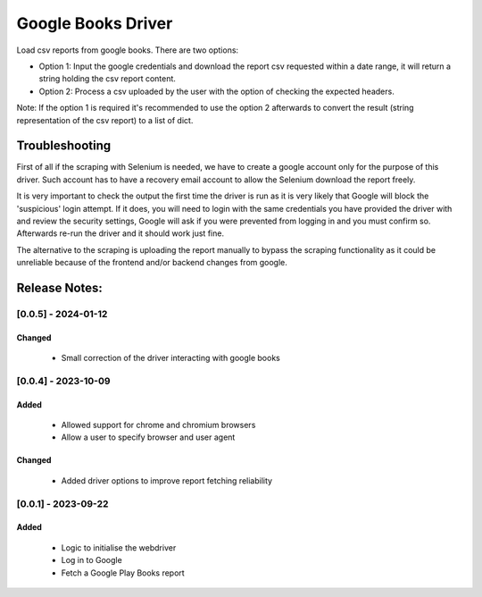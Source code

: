 ===================
Google Books Driver
===================

Load csv reports from google books. There are two options:

- Option 1: Input the google credentials and download the report csv 
  requested within a date range, it will return a string holding the csv report
  content.

- Option 2: Process a csv uploaded by the user with the option of checking
  the expected headers.


Note: If the option 1 is required it's recommended to use the option 2
afterwards to convert the result (string representation of the csv report) to
a list of dict.


Troubleshooting
===============

First of all if the scraping with Selenium is needed, 
we have to create a google account only for the purpose of this driver. 
Such account has to have a recovery email account to allow the Selenium
download the report freely.

It is very important to check the output the first time the driver is run as it 
is very likely that Google will block the 'suspicious' login attempt. If it
does, you will need to login with the same credentials you have provided the
driver with and review the security settings, Google will ask if you
were prevented from logging in and you must confirm so. Afterwards 
re-run the driver and it should work just fine.

The alternative to the scraping is uploading the report manually to bypass 
the scraping functionality as it could be unreliable because of the frontend
and/or backend changes from google.


Release Notes:
==============

[0.0.5] - 2024-01-12
---------------------

Changed
.......
    - Small correction of the driver interacting with google books

[0.0.4] - 2023-10-09
---------------------
Added
.....
    - Allowed support for chrome and chromium browsers
    - Allow a user to specify browser and user agent

Changed
.......
    - Added driver options to improve report fetching reliability


[0.0.1] - 2023-09-22
---------------------
Added
.......
    - Logic to initialise the webdriver
    - Log in to Google
    - Fetch a Google Play Books report
